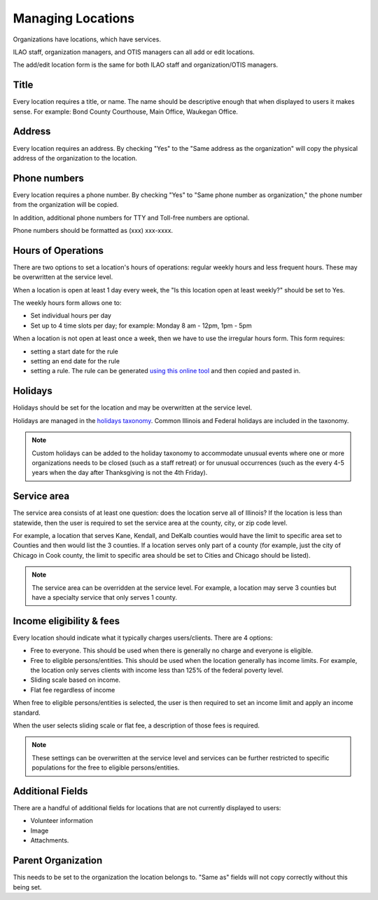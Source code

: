 =======================
Managing Locations
=======================

Organizations have locations, which have services.  

ILAO staff, organization managers, and OTIS managers can all add or edit locations.  

The add/edit location form is the same for both ILAO staff and organization/OTIS managers.

Title
========
Every location requires a title, or name.  The name should be descriptive enough that when displayed to users it makes sense.  For example:  Bond County Courthouse, Main Office, Waukegan Office.  

Address
==========
Every location requires an address.  By checking "Yes" to the "Same address as the organization" will copy the physical address of the organization to the location.


Phone numbers
================
Every location requires a phone number.  By checking "Yes" to "Same phone number as organization," the phone number from the organization will be copied.

In addition, additional phone numbers for TTY and Toll-free numbers are optional.

Phone numbers should be formatted as (xxx) xxx-xxxx.


.. image:: ../assets/otis-location-header.png

Hours of Operations
=======================
There are two options to set a location's hours of operations: regular weekly hours and less frequent hours.  These may be overwritten at the service level.

When a location is open at least 1 day every week, the "Is this location open at least weekly?" should be set to Yes.

The weekly hours form allows one to:

* Set individual hours per day
* Set up to 4 time slots per day; for example:  Monday 8 am - 12pm, 1pm - 5pm

.. image:: ../assets/otis-locations-hours-regular.png

When a location is not open at least once a week, then we have to use the irregular hours form.  This form requires:

* setting a start date for the rule
* setting an end date for the rule
* setting a rule.  The rule can be generated `using this online tool <https://icalendar.org/rrule-tool.html>`_ and then copied and pasted in.

.. image:: ../assets/otis-locations-hours-irregular.png

Holidays
==========
Holidays should be set for the location and may be overwritten at the service level.  

.. image::  ../assets/otis-locations-holidays.png

Holidays are managed in the `holidays taxonomy <https://www.illinoislegalaid.org/admin/structure/taxonomy/manage/holidays/overview>`_.  Common Illinois and Federal holidays are included in the taxonomy.

.. note:: Custom holidays can be added to the holiday taxonomy to accommodate unusual events where one or more organizations needs to be closed (such as a staff retreat) or for unusual occurrences (such as the every 4-5 years when the day after Thanksgiving is not the 4th Friday).  

Service area
===============
The service area consists of at least one question: does the location serve all of Illinois? If the location is less than statewide, then the user is required to set the service area at the county, city, or zip code level.  

.. image:: ../assets/otis-locations-service-area.png

For example, a location that serves Kane, Kendall, and DeKalb counties would have the limit to specific area set to Counties and then would list the 3 counties.  If a location serves only part of a county (for example, just the city of Chicago in Cook county, the limit to specific area should be set to Cities and Chicago should be listed).

.. note:: The service area can be overridden at the service level.  For example, a location may serve 3 counties but have a specialty service that only serves 1 county.


Income eligibility & fees
============================
Every location should indicate what it typically charges users/clients.  There are 4 options:

* Free to everyone.  This should be used when there is generally no charge and everyone is eligible.
* Free to eligible persons/entities.  This should be used when the location generally has income limits.  For example, the location only serves clients with income less than 125% of the federal poverty level.
* Sliding scale based on income.  
* Flat fee regardless of income

.. image:: ../assets/otis-locations-free-income.png

When free to eligible persons/entities is selected, the user is then required to set an income limit and apply an income standard.  

.. image:: ../assets/otis-locations-fees.png

When the user selects sliding scale or flat fee, a description of those fees is required.

.. note:: These settings can be overwritten at the service level and services can be further restricted to specific populations for the free to eligible persons/entities.

Additional Fields
=====================

There are a handful of additional fields for locations that are not currently displayed to users:

* Volunteer information
* Image
* Attachments.


.. todo:: The volunteer information is no longer used and should be deprecated.

Parent Organization
=====================
This needs to be set to the organization the location belongs to.  "Same as" fields will not copy correctly without this being set.
